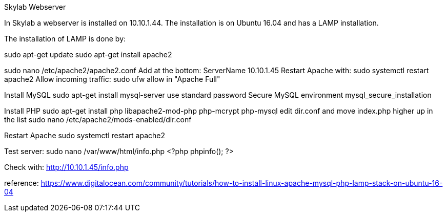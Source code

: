 Skylab Webserver

In Skylab a webserver is installed on 10.10.1.44. The installation is on Ubuntu 16.04 and has a LAMP installation.

The installation of LAMP is done by:

sudo apt-get update
sudo apt-get install apache2

sudo nano /etc/apache2/apache2.conf
Add at the bottom:
ServerName 10.10.1.45
Restart Apache with:
sudo systemctl restart apache2
Allow incoming traffic:
sudo ufw allow in "Apache Full"

Install MySQL
sudo apt-get install mysql-server
use standard password
Secure MySQL environment
mysql_secure_installation

Install PHP
sudo apt-get install php libapache2-mod-php php-mcrypt php-mysql
edit dir.conf and move index.php higher up in the list
sudo nano /etc/apache2/mods-enabled/dir.conf

Restart Apache
sudo systemctl restart apache2

Test server:
sudo nano /var/www/html/info.php
<?php
phpinfo();
?>

Check with: http://10.10.1.45/info.php

reference: https://www.digitalocean.com/community/tutorials/how-to-install-linux-apache-mysql-php-lamp-stack-on-ubuntu-16-04
